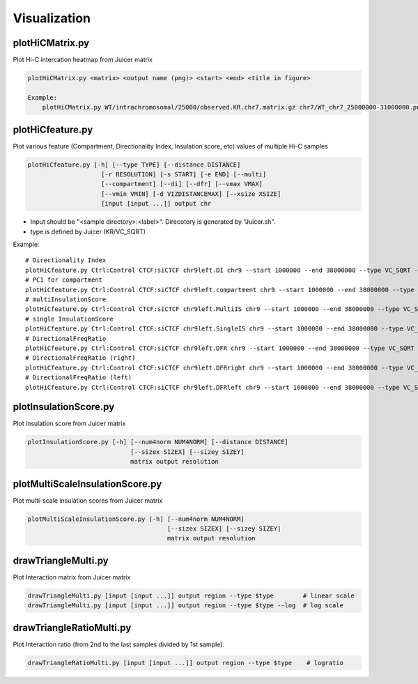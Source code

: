 Visualization
===============================

plotHiCMatrix.py
----------------------------------------------------------------

Plot Hi-C intercation heatmap from Juicer matrix

.. code-block:: bash

    plotHiCMatrix.py <matrix> <output name (png)> <start> <end> <title in figure>

    Example:
        plotHiCMatrix.py WT/intrachromosomal/25000/observed.KR.chr7.matrix.gz chr7/WT_chr7_25000000-31000000.png 25000000 31000000 WT


plotHiCfeature.py
------------------------------------------------------

Plot various feature (Compartment, Directionality Index, Insulation score, etc) values of multiple Hi-C samples

.. code-block:: bash

     plotHiCfeature.py [-h] [--type TYPE] [--distance DISTANCE]
                         [-r RESOLUTION] [-s START] [-e END] [--multi]
                         [--compartment] [--di] [--dfr] [--vmax VMAX]
                         [--vmin VMIN] [-d VIZDISTANCEMAX] [--xsize XSIZE]
                         [input [input ...]] output chr

- Input should be "<sample directory>:<label>". Direcotory is generated by "Juicer.sh".
- type is defined by Juicer (KR/VC_SQRT)

Example::

     # Directionality Index
     plotHiCfeature.py Ctrl:Control CTCF:siCTCF chr9left.DI chr9 --start 1000000 --end 38000000 --type VC_SQRT -d 5000000 --di
     # PC1 for compartment
     plotHiCfeature.py Ctrl:Control CTCF:siCTCF chr9left.compartment chr9 --start 1000000 --end 38000000 --type VC_SQRT -d 5000000 --compartment
     # multiInsulationScore
     plotHiCfeature.py Ctrl:Control CTCF:siCTCF chr9left.MultiIS chr9 --start 1000000 --end 38000000 --type VC_SQRT -d 5000000 --multi
     # single InsulationScore
     plotHiCfeature.py Ctrl:Control CTCF:siCTCF chr9left.SingleIS chr9 --start 1000000 --end 38000000 --type VC_SQRT -d 5000000
     # DirectionalFreqRatio
     plotHiCfeature.py Ctrl:Control CTCF:siCTCF chr9left.DFR chr9 --start 1000000 --end 38000000 --type VC_SQRT -d 5000000 --dfr
     # DirectionalFreqRatio (right)
     plotHiCfeature.py Ctrl:Control CTCF:siCTCF chr9left.DFRright chr9 --start 1000000 --end 38000000 --type VC_SQRT -d 5000000 --dfr_right
     # DirectionalFreqRatio (left)
     plotHiCfeature.py Ctrl:Control CTCF:siCTCF chr9left.DFRleft chr9 --start 1000000 --end 38000000 --type VC_SQRT -d 5000000 --dfr_left


plotInsulationScore.py
------------------------------------------------------

Plot insulation score from Juicer matrix

.. code-block:: bash

     plotInsulationScore.py [-h] [--num4norm NUM4NORM] [--distance DISTANCE]
                                 [--sizex SIZEX] [--sizey SIZEY]
                                 matrix output resolution

plotMultiScaleInsulationScore.py
------------------------------------------------------

Plot multi-scale insulation scores from Juicer matrix

.. code-block:: bash

     plotMultiScaleInsulationScore.py [-h] [--num4norm NUM4NORM]
                                           [--sizex SIZEX] [--sizey SIZEY]
                                           matrix output resolution

drawTriangleMulti.py
------------------------------------------------------

Plot Interaction matrix from Juicer matrix

.. code-block:: bash

     drawTriangleMulti.py [input [input ...]] output region --type $type        # linear scale
     drawTriangleMulti.py [input [input ...]] output region --type $type --log  # log scale

drawTriangleRatioMulti.py
------------------------------------------------------

Plot Interaction ratio (from 2nd to the last samples divided by 1st sample).

.. code-block:: bash

     drawTriangleRatioMulti.py [input [input ...]] output region --type $type    # logratio

